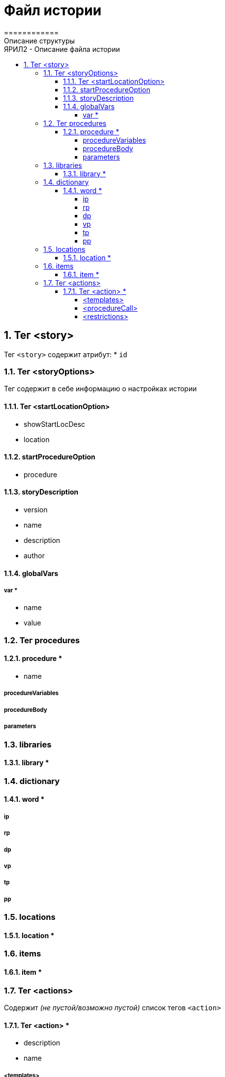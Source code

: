 = Файл истории
============
Описание структуры
:doctype: article
:toc: left
:toclevels: 4
:toc-position: left
:toc-title: ЯРИЛ2 - Описание файла истории
:numbered:
:icons: font

== Тег <story>
Тег `<story>` содержит атрибут:
* `id`

=== Тег <storyOptions>
Тег содержит в себе информацию о настройках истории

==== Тег <startLocationOption>
* showStartLocDesc
* location

==== startProcedureOption
* procedure

==== storyDescription
* version
* name
* description
* author

==== globalVars

===== var *
* name
* value

=== Тег procedures

==== procedure *
* name

===== procedureVariables

===== procedureBody

===== parameters

=== libraries

==== library *

=== dictionary

==== word *

===== ip
===== rp
===== dp
===== vp
===== tp
===== pp

=== locations

==== location *

=== items

==== item *

=== Тег <actions>
Содержит _(не пустой/возможно пустой)_ список тегов `<action>`

==== Тег <action> *
* description
* name

===== <templates>

====== <template>

===== <procedureCall>

===== <restrictions>
